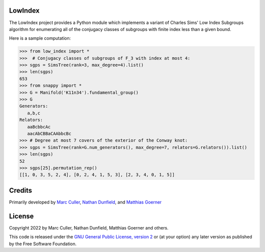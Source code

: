 LowIndex
========

The LowIndex project provides a Python module which implements a variant
of Charles Sims' Low Index Subgroups algorithm for enumerating all of
the conjugacy classes of subgroups with finite index less than a given
bound.

Here is a sample computation:

.. code-block:: python

    >>> from low_index import *
    >>>  # Conjugacy classes of subgroups of F_3 with index at most 4: 
    >>> sgps = SimsTree(rank=3, max_degree=4).list()
    >>> len(sgps)
    653
    >>> from snappy import *
    >>> G = Manifold('K11n34').fundamental_group()
    >>> G
    Generators:
       a,b,c
    Relators:
       aaBcbbcAc
       aacAbCBBaCAAbbcBc
    >>> # Degree at most 7 covers of the exterior of the Conway knot:
    >>> sgps = SimsTree(rank=G.num_generators(), max_degree=7, relators=G.relators()).list()
    >>> len(sgps) 
    52
    >>> sgps[25].permutation_rep()
    [[1, 0, 3, 5, 2, 4], [0, 2, 4, 1, 5, 3], [2, 3, 4, 0, 1, 5]]


Credits
=======

Primarily developed by `Marc Culler <https://marc-culler.info>`_,
`Nathan Dunfield <http://dunfield.info>`_, and `Matthias Goerner
<http://www.unhyperbolic.org/>`_

License
=======

Copyright 2022 by Marc Culler, Nathan Dunfield, Matthias Goerner
and others.

This code is released under the `GNU General Public License, version 2
<http://www.gnu.org/licenses/gpl-2.0.txt>`_ or (at your option) any
later version as published by the Free Software Foundation.

